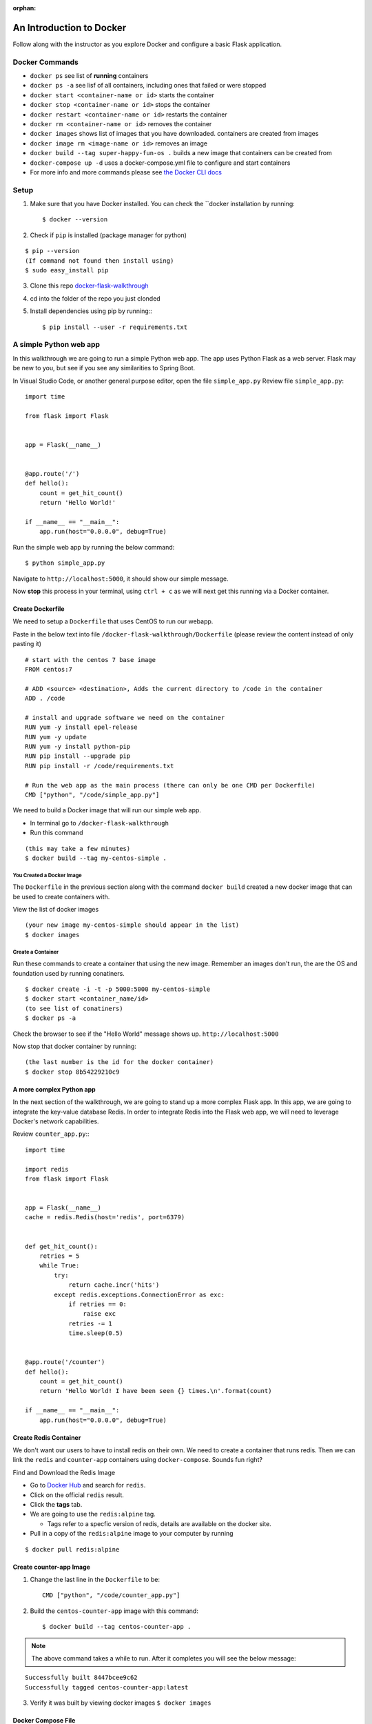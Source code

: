 :orphan:

.. _walkthrough-docker:

=========================
An Introduction to Docker
=========================

Follow along with the instructor as you explore Docker and configure a basic Flask application.

Docker Commands
===============

* ``docker ps`` see list of **running** containers
* ``docker ps -a`` see lisf of all containers, including ones that failed or were stopped
* ``docker start <container-name or id>`` starts the container
* ``docker stop <container-name or id>`` stops the container
* ``docker restart <container-name or id>`` restarts the container
* ``docker rm <container-name or id>`` removes the container
* ``docker images`` shows list of images that you have downloaded. containers are created from images
* ``docker image rm <image-name or id>`` removes an image
* ``docker build --tag super-happy-fun-os .`` builds a new image that containers can be created from
* ``docker-compose up -d`` uses a docker-compose.yml file to configure and start containers
* For more info and more commands please see `the Docker CLI docs <https://docs.docker.com/engine/reference/commandline/docker/>`_

Setup
=====

1. Make sure that you have Docker installed.  You can check the ``docker installation by running::

   $ docker --version

2. Check if ``pip`` is installed (package manager for python)

::

   $ pip --version
   (If command not found then install using)
   $ sudo easy_install pip

3. Clone this repo `docker-flask-walkthrough <https://gitlab.com/LaunchCodeTraining/docker-flask-walkthrough>`_

4. cd into the folder of the repo you just clonded

5. Install dependencies using pip by running:::

   $ pip install --user -r requirements.txt

A simple Python web app
=======================

In this walkthrough we are going to run a simple Python web app.  The app uses Python Flask as a web server.  Flask may be new to you, but see if you see any similarities to Spring Boot.

In Visual Studio Code, or another general purpose editor, open the file ``simple_app.py``
Review file ``simple_app.py``::

  import time

  from flask import Flask


  app = Flask(__name__)


  @app.route('/')
  def hello():
      count = get_hit_count()
      return 'Hello World!'

  if __name__ == "__main__":
      app.run(host="0.0.0.0", debug=True)

Run the simple web app by running the below command::

  $ python simple_app.py

Navigate to ``http://localhost:5000``, it should show our simple message.

Now **stop** this process in your terminal, using ``ctrl + c`` as we will next get this running via a Docker container.

Create Dockerfile
-----------------
We need to setup a ``Dockerfile`` that uses CentOS to run our webapp.


Paste in the below text into file ``/docker-flask-walkthrough/Dockerfile`` (please review the content instead of only pasting it)

::

  # start with the centos 7 base image
  FROM centos:7

  # ADD <source> <destination>, Adds the current directory to /code in the container
  ADD . /code

  # install and upgrade software we need on the container
  RUN yum -y install epel-release
  RUN yum -y update
  RUN yum -y install python-pip
  RUN pip install --upgrade pip
  RUN pip install -r /code/requirements.txt

  # Run the web app as the main process (there can only be one CMD per Dockerfile)
  CMD ["python", "/code/simple_app.py"]

We need to build a Docker image that will run our simple web app. 

* In terminal go to ``/docker-flask-walkthrough``
* Run this command

::

  (this may take a few minutes)
  $ docker build --tag my-centos-simple .

You Created a Docker Image
++++++++++++++++++++++++++

The ``Dockerfile`` in the previous section along with the command ``docker build`` created a new docker image that can be used to create containers with.

View the list of docker images

::

  (your new image my-centos-simple should appear in the list)
  $ docker images

Create a Container
++++++++++++++++++

Run these commands to create a container that using the new image. Remember an images don't run, the are the OS and foundation used by running conatiners.

::

  $ docker create -i -t -p 5000:5000 my-centos-simple
  $ docker start <container_name/id>
  (to see list of conatiners)
  $ docker ps -a

Check the browser to see if the "Hello World" message shows up. ``http://localhost:5000``

Now stop that docker container by running::

  (the last number is the id for the docker container)
  $ docker stop 8b54229210c9

A more complex Python app
-------------------------

In the next section of the walkthrough, we are going to stand up a more complex Flask app.  In this app, we are going to integrate the key-value database Redis.  In order to integrate Redis into the Flask web app, we will need to leverage Docker's network capabilities.

Review ``counter_app.py``:::

  import time

  import redis
  from flask import Flask


  app = Flask(__name__)
  cache = redis.Redis(host='redis', port=6379)


  def get_hit_count():
      retries = 5
      while True:
          try:
              return cache.incr('hits')
          except redis.exceptions.ConnectionError as exc:
              if retries == 0:
                  raise exc
              retries -= 1
              time.sleep(0.5)


  @app.route('/counter')
  def hello():
      count = get_hit_count()
      return 'Hello World! I have been seen {} times.\n'.format(count)

  if __name__ == "__main__":
      app.run(host="0.0.0.0", debug=True)


Create Redis Container
----------------------

We don't want our users to have to install redis on their own. We need to create a container that runs redis. Then we can link the ``redis`` and ``counter-app`` containers using ``docker-compose``. Sounds fun right?

Find and Download the Redis Image

* Go to `Docker Hub <https://hub.docker.com/>`_ and search for ``redis``. 
* Click on the official ``redis`` result. 
* Click the **tags** tab.
* We are going to use the ``redis:alpine`` tag. 
  
  * Tags refer to a specfic version of redis, details are available on the docker site.

* Pull in a copy of the ``redis:alpine`` image to your computer by running

::

  $ docker pull redis:alpine

Create counter-app Image
------------------------

1. Change the last line in the ``Dockerfile`` to be::

    CMD ["python", "/code/counter_app.py"]

2. Build the ``centos-counter-app`` image with this command::

   $ docker build --tag centos-counter-app .

.. note::

  The above command takes a while to run. After it completes you will see the below message:

::

  Successfully built 8447bcee9c62
  Successfully tagged centos-counter-app:latest

3. Verify it was built by viewing docker images ``$ docker images``

Docker Compose File
-------------------

We are going to bring this all together by creating  a ``docker-compose.yml`` file, that will allow the Flask app to reference the Redis container.

Paste this text into ``docker-compose.yaml``
::

  version: '3'
  services:
    web:
      image: "centos-counter-app"
      ports:
      - "5000:5000"
    redis:
      image: "redis:alpine"

Use the following command2 to stand up and verify the two containers

1. Run ``$ docker-compose up -d``

::

  Creating docker-flask-walkthrough_redis_1 ... done
  Creating docker-flask-walkthrough_web_1   ... done

2. Verify that the containers are running ``$ docker ps``
3. Navigate to ``http://localhost:5000/counter``

Docker Logs
-----------

Let's look at these containers a bit more indepth.  ``docker logs {container name}`` will show all of the logs that have been written to STDOUT. (replace {container name} with the actual container name).::

  $ docker logs {container name/id}

Let's also take the container details.  ``docker inspect {container name/id}`` will show all of the details about the container including network information.::

  $ docker inspect {container name/id}
